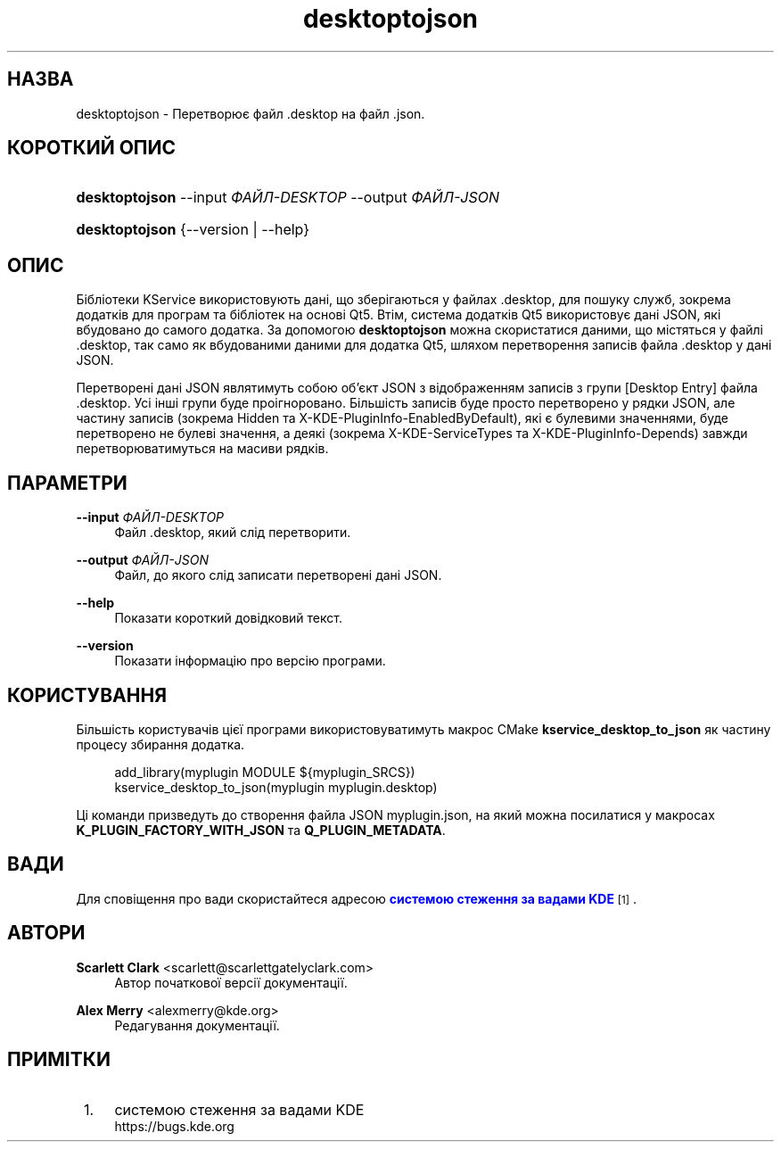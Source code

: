 '\" t
.\"     Title: \fBdesktoptojson\fR
.\"    Author: Scarlett Clark <scarlett@scarlettgatelyclark.com>
.\" Generator: DocBook XSL Stylesheets v1.78.1 <http://docbook.sf.net/>
.\"      Date: 2 квітня 2014 року
.\"    Manual: KDE Frameworks: KService
.\"    Source: KDE Frameworks Frameworks 5.0
.\"  Language: Ukrainian
.\"
.TH "\fBdesktoptojson\fR" "8" "2 квітня 2014 року" "KDE Frameworks Frameworks 5.0" "KDE Frameworks: KService"
.\" -----------------------------------------------------------------
.\" * Define some portability stuff
.\" -----------------------------------------------------------------
.\" ~~~~~~~~~~~~~~~~~~~~~~~~~~~~~~~~~~~~~~~~~~~~~~~~~~~~~~~~~~~~~~~~~
.\" http://bugs.debian.org/507673
.\" http://lists.gnu.org/archive/html/groff/2009-02/msg00013.html
.\" ~~~~~~~~~~~~~~~~~~~~~~~~~~~~~~~~~~~~~~~~~~~~~~~~~~~~~~~~~~~~~~~~~
.ie \n(.g .ds Aq \(aq
.el       .ds Aq '
.\" -----------------------------------------------------------------
.\" * set default formatting
.\" -----------------------------------------------------------------
.\" disable hyphenation
.nh
.\" disable justification (adjust text to left margin only)
.ad l
.\" -----------------------------------------------------------------
.\" * MAIN CONTENT STARTS HERE *
.\" -----------------------------------------------------------------
.SH "НАЗВА"
desktoptojson \- Перетворює файл \&.desktop на файл \&.json\&.
.SH "КОРОТКИЙ ОПИС"
.HP \w'\fBdesktoptojson\fR\ 'u
\fBdesktoptojson\fR \-\-input\ \fIФАЙЛ\-DESKTOP\fR \-\-output\ \fIФАЙЛ\-JSON\fR
.HP \w'\fBdesktoptojson\fR\ 'u
\fBdesktoptojson\fR {\-\-version | \-\-help}
.SH "ОПИС"
.PP
Бібліотеки KService використовують дані, що зберігаються у файлах
\&.desktop, для пошуку служб, зокрема додатків для програм та бібліотек на основі Qt5\&. Втім, система додатків Qt5 використовує дані JSON, які вбудовано до самого додатка\&. За допомогою
\fBdesktoptojson\fR
можна скористатися даними, що містяться у файлі
\&.desktop, так само як вбудованими даними для додатка Qt5, шляхом перетворення записів файла
\&.desktop
у дані JSON\&.
.PP
Перетворені дані JSON являтимуть собою об\(cqєкт JSON з відображенням записів з групи
[Desktop Entry]
файла
\&.desktop\&. Усі інші групи буде проігноровано\&. Більшість записів буде просто перетворено у рядки JSON, але частину записів (зокрема
Hidden
та
X\-KDE\-PluginInfo\-EnabledByDefault), які є булевими значеннями, буде перетворено не булеві значення, а деякі (зокрема
X\-KDE\-ServiceTypes
та
X\-KDE\-PluginInfo\-Depends) завжди перетворюватимуться на масиви рядків\&.
.SH "ПАРАМЕТРИ"
.PP
\fB\-\-input \fR\fB\fIФАЙЛ\-DESKTOP\fR\fR
.RS 4
Файл
\&.desktop, який слід перетворити\&.
.RE
.PP
\fB\-\-output \fR\fB\fIФАЙЛ\-JSON\fR\fR
.RS 4
Файл, до якого слід записати перетворені дані JSON\&.
.RE
.PP
\fB\-\-help\fR
.RS 4
Показати короткий довідковий текст\&.
.RE
.PP
\fB\-\-version\fR
.RS 4
Показати інформацію про версію програми\&.
.RE
.SH "КОРИСТУВАННЯ"
.PP
Більшість користувачів цієї програми використовуватимуть макрос CMake
\fBkservice_desktop_to_json\fR
як частину процесу збирання додатка\&.
.sp
.if n \{\
.RS 4
.\}
.nf

add_library(myplugin MODULE ${myplugin_SRCS})
kservice_desktop_to_json(myplugin myplugin\&.desktop)

.fi
.if n \{\
.RE
.\}
.sp
Ці команди призведуть до створення файла JSON
myplugin\&.json, на який можна посилатися у макросах
\fBK_PLUGIN_FACTORY_WITH_JSON\fR
та
\fBQ_PLUGIN_METADATA\fR\&.
.SH "ВАДИ"
.PP
Для сповіщення про вади скористайтеся адресою
\m[blue]\fBсистемою стеження за вадами KDE\fR\m[]\&\s-2\u[1]\d\s+2\&.
.SH "АВТОРИ"
.PP
\fBScarlett Clark\fR <\&scarlett@scarlettgatelyclark\&.com\&>
.RS 4
Автор початкової версії документації\&.
.RE
.PP
\fBAlex Merry\fR <\&alexmerry@kde\&.org\&>
.RS 4
Редагування документації\&.
.RE
.SH "ПРИМІТКИ"
.IP " 1." 4
системою стеження за вадами KDE
.RS 4
\%https://bugs.kde.org
.RE
